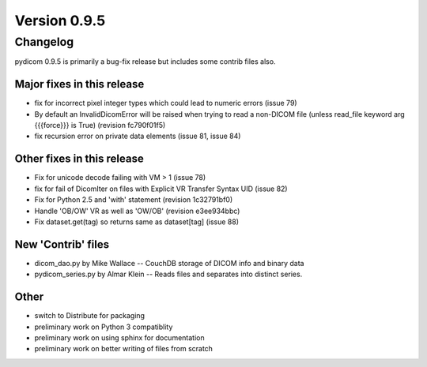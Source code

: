 Version 0.9.5
=============

Changelog
---------

pydicom 0.9.5 is primarily a bug-fix release but includes some contrib files
also.

Major fixes in this release
...........................

* fix for incorrect pixel integer types which could lead to numeric errors
  (issue 79)
* By default an InvalidDicomError will be raised when trying to read a
  non-DICOM file (unless read_file keyword arg {{{force}}} is True) (revision
  fc790f01f5)
* fix recursion error on private data elements (issue 81, issue 84)

Other fixes in this release
...........................

* Fix for unicode decode failing with VM > 1 (issue 78)
* fix for fail of DicomIter on files with Explicit VR Transfer Syntax UID
  (issue 82)
* Fix for Python 2.5 and 'with' statement (revision 1c32791bf0)
* Handle 'OB/OW' VR as well as 'OW/OB' (revision e3ee934bbc)
* Fix dataset.get(tag) so returns same as dataset[tag] (issue 88)

New 'Contrib' files
...................

* dicom_dao.py by Mike Wallace -- CouchDB storage of DICOM info and binary data
* pydicom_series.py by Almar Klein -- Reads files and separates into distinct
  series.

Other
.....

* switch to Distribute for packaging
* preliminary work on Python 3 compatiblity
* preliminary work on using sphinx for documentation
* preliminary work on better writing of files from scratch
